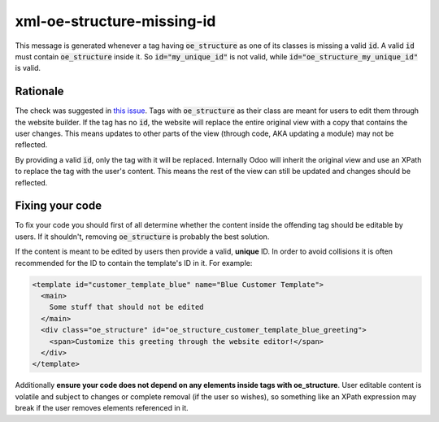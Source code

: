 xml-oe-structure-missing-id
###########################
This message is generated whenever a tag having :code:`oe_structure` as one of its classes is missing a valid
:code:`id`. A valid :code:`id` must contain :code:`oe_structure` inside it. So :code:`id="my_unique_id"` is not valid,
while :code:`id="oe_structure_my_unique_id"` is valid.

Rationale
*********
The check was suggested in `this issue <https://github.com/OCA/odoo-pre-commit-hooks/issues/27>`_. Tags with
:code:`oe_structure` as their class are meant for users to edit them through the website builder. If the tag has no
:code:`id`, the website will replace the entire original view with a copy that contains the user changes.
This means updates to other parts of the view (through code, AKA updating a module) may not be reflected.

By providing a valid :code:`id`, only the tag with it will be replaced. Internally Odoo will inherit the original view
and use an XPath to replace the tag with the user's content. This means the rest of the view can still be updated
and changes should be reflected.

Fixing your code
****************
To fix your code you should first of all determine whether the content inside the offending tag should be
editable by users. If it shouldn't, removing :code:`oe_structure` is probably the best solution.

If the content is meant to be edited by users then provide a valid, **unique** ID. In order to avoid collisions
it is often recommended for the ID to contain the template's ID in it. For example:

.. code-block:: xml

  <template id="customer_template_blue" name="Blue Customer Template">
    <main>
      Some stuff that should not be edited
    </main>
    <div class="oe_structure" id="oe_structure_customer_template_blue_greeting">
      <span>Customize this greeting through the website editor!</span>
    </div>
  </template>

Additionally **ensure your code does not depend on any elements inside tags with oe_structure**. User editable
content is volatile and subject to changes or complete removal (if the user so wishes), so something like an
XPath expression may break if the user removes elements referenced in it.

